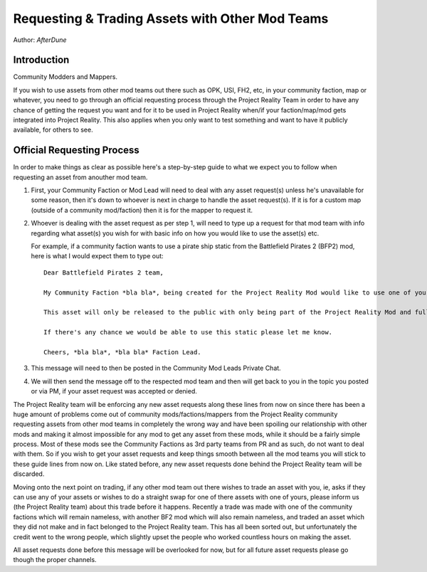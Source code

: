 
Requesting & Trading Assets with Other Mod Teams
================================================

Author: *AfterDune*

Introduction
------------

Community Modders and Mappers.

If you wish to use assets from other mod teams out there such as OPK, USI, FH2, etc, in your community faction, map or whatever, you need to go through an official requesting process through the Project Reality Team in order to have any chance of getting the request you want and for it to be used in Project Reality when/if your faction/map/mod gets integrated into Project Reality. This also applies when you only want to test something and want to have it publicly available, for others to see.

Official Requesting Process
---------------------------

In order to make things as clear as possible here's a step-by-step guide to what we expect you to follow when requesting an asset from anouther mod team.

#. First, your Community Faction or Mod Lead will need to deal with any asset request(s) unless he's unavailable for some reason, then it's down to whoever is next in charge to handle the asset request(s). If it is for a custom map (outside of a community mod/faction) then it is for the mapper to request it.
#. Whoever is dealing with the asset request as per step 1, will need to type up a request for that mod team with info regarding what asset(s) you wish for with basic info on how you would like to use the asset(s) etc.

   For example, if a community faction wants to use a pirate ship static from the Battlefield Pirates 2 (BFP2) mod, here is what I would expect them to type out::

      Dear Battlefield Pirates 2 team,

      My Community Faction *bla bla*, being created for the Project Reality Mod would like to use one of your static pirate ships, to be exact your ship_wreck01 located in Objects\staticobjects\island\ship_wreck01\ to be used on one of our maps called *bla bla* which is based on a tropical island.

      This asset will only be released to the public with only being part of the Project Reality Mod and full credit will be given.

      If there's any chance we would be able to use this static please let me know.

      Cheers, *bla bla*, *bla bla* Faction Lead. 

#. This message will need to then be posted in the Community Mod Leads Private Chat.
#. We will then send the message off to the respected mod team and then will get back to you in the topic you posted or via PM, if your asset request was accepted or denied.

The Project Reality team will be enforcing any new asset requests along these lines from now on since there has been a huge amount of problems come out of community mods/factions/mappers from the Project Reality community requesting assets from other mod teams in completely the wrong way and have been spoiling our relationship with other mods and making it almost impossible for any mod to get any asset from these mods, while it should be a fairly simple process. Most of these mods see the Community Factions as 3rd party teams from PR and as such, do not want to deal with them. So if you wish to get your asset requests and keep things smooth between all the mod teams you will stick to these guide lines from now on. Like stated before, any new asset requests done behind the Project Reality team will be discarded.

Moving onto the next point on trading, if any other mod team out there wishes to trade an asset with you, ie, asks if they can use any of your assets or wishes to do a straight swap for one of there assets with one of yours, please inform us (the Project Reality team) about this trade before it happens. Recently a trade was made with one of the community factions which will remain nameless, with another BF2 mod which will also remain nameless, and traded an asset which they did not make and in fact belonged to the Project Reality team. This has all been sorted out, but unfortunately the credit went to the wrong people, which slightly upset the people who worked countless hours on making the asset.

All asset requests done before this message will be overlooked for now, but for all future asset requests please go though the proper channels.
